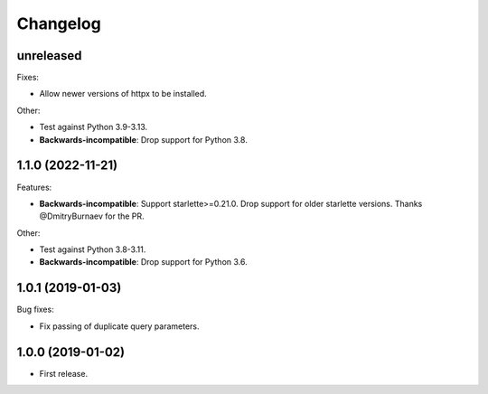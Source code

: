 *********
Changelog
*********

unreleased
==========

Fixes:

* Allow newer versions of httpx to be installed.

Other:

* Test against Python 3.9-3.13.
* **Backwards-incompatible**: Drop support for Python 3.8.

1.1.0 (2022-11-21)
==================

Features:

* **Backwards-incompatible**: Support starlette>=0.21.0. 
  Drop support for older starlette versions.
  Thanks @DmitryBurnaev for the PR.

Other:

* Test against Python 3.8-3.11.
* **Backwards-incompatible**: Drop support for Python 3.6.

1.0.1 (2019-01-03)
==================

Bug fixes:

* Fix passing of duplicate query parameters.

1.0.0 (2019-01-02)
==================

* First release.
